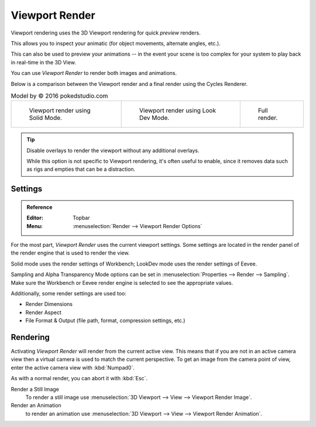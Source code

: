 
***************
Viewport Render
***************

Viewport rendering uses the 3D Viewport rendering for quick *preview* renders.

This allows you to inspect your animatic
(for object movements, alternate angles, etc.).

This can also be used to preview your animations --
in the event your scene is too complex for your system to play back in real-time in the 3D View.

You can use *Viewport Render* to render both images and animations.

Below is a comparison between the Viewport render and a final render using
the Cycles Renderer.

.. list-table:: Model by © 2016 pokedstudio.com

   * - .. figure:: /images/render_opengl_example-workbench-render.jpg
          :width: 320px

          Viewport render using Solid Mode.

     - .. figure:: /images/render_opengl_example-eevee-render.jpg
          :width: 320px

          Viewport render using Look Dev Mode.

     - .. figure:: /images/render_opengl_example-cycles-render.jpg
          :width: 320px

          Full render.

.. tip::

   Disable overlays to render the viewport without any additional overlays.

   While this option is not specific to Viewport rendering, it's often useful to
   enable, since it removes data such as rigs and empties that can be a distraction.


Settings
========

.. admonition:: Reference
   :class: refbox

   :Editor:    Topbar
   :Menu:      :menuselection:`Render --> Viewport Render Options`

For the most part, *Viewport Render* uses the current viewport settings.
Some settings are located in the render panel of the render engine
that is used to render the view.

Solid mode uses the render settings of Workbench;
LookDev mode uses the render settings of Eevee.

Sampling and Alpha Transparency Mode options can be set in :menuselection:`Properties --> Render --> Sampling`.
Make sure the Workbench or Eevee render engine is selected to see the appropriate values.

Additionally, some render settings are used too:

- Render Dimensions
- Render Aspect
- File Format & Output (file path, format, compression settings, etc.)


Rendering
=========

Activating *Viewport Render* will render from the current active view.
This means that if you are not in an active camera view then
a virtual camera is used to match the current perspective.
To get an image from the camera point of view,
enter the active camera view with :kbd:`Numpad0`.

As with a normal render, you can abort it with :kbd:`Esc`.

Render a Still Image
   To render a still image use :menuselection:`3D Viewport --> View --> Viewport Render Image`.
Render an Animation
   to render an animation use :menuselection:`3D Viewport --> View --> Viewport Render Animation`.
